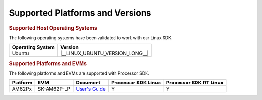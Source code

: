 .. _release-specific-supported-platforms-and-versions:

################################
Supported Platforms and Versions
################################

.. rubric:: Supported Host Operating Systems

The following operating systems have been validated to work with our
Linux SDK.

+---------------------------+----------------------------------+
| **Operating System**      |   **Version**                    |
+---------------------------+----------------------------------+
| Ubuntu                    | |__LINUX_UBUNTU_VERSION_LONG__|  |
+---------------------------+----------------------------------+

.. rubric:: Supported Platforms and EVMs

The following platforms and EVMs are supported with Processor SDK.

+--------------+-------------+--------------------------------------------------------------------+-------------------+------------------+
| **Platform** | **EVM**     | **Document**                                                       | **Processor SDK   | **Processor SDK  |
|              |             |                                                                    | Linux**           | RT Linux**       |
+--------------+-------------+--------------------------------------------------------------------+-------------------+------------------+
| AM62Px       | SK-AM62P-LP | `User's Guide <https://www.ti.com/tool/SK-AM62P-LP#tech-docs>`__   | Y                 | Y                |
+--------------+-------------+--------------------------------------------------------------------+-------------------+------------------+

